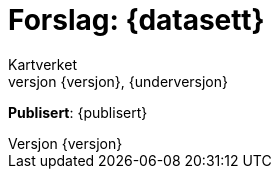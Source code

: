 // Adoc styling
:toc: left
:toc-title: Innholdsfortegnelse
:toclevels: 6
:sectnums:
:sectnumlevels: 6
:figure-caption: Figur
:table-caption: Tabell
:section-refsig: Kapittel
:version-label: Versjon
:doctype: book
:encoding: utf-8
:lang: nb
:appendix-caption: Vedlegg
:pdf-page-size: A4
ifdef::backend-pdf[:toc: macro]
:chapter-label! :

// Adoc parametere
:skjemabase-url: https://skjema.geonorge.no/SOSI/produktspesifikasjon/
:prodspekbase-url: https://sosi.geonorge.no/produktspesifikasjoner/
:umlbase-url: https://sosi.geonorge.no/uml-modeller/sosi-del-3-produktspesifikasjoner/
:reginstrbase-url: https://sosi.geonorge.no/registreringsinstrukser/
:skjema-url: {skjemabase-url}{datasett}/{versjon}
:prodspek-url: {prodspekbase-url}{kortnavn}
:uml-url: {umlbase-url}{kortnavn}/{versjon}
:figur-url: https://github.com/kartverket/topografisk-grunndatabase-produktspesifikasjon/tree/main/figurer/
= Forslag: {datasett} 
Kartverket 
{versjon}, {underversjon}


****

*Publisert*: {publisert} +

****


toc::[]